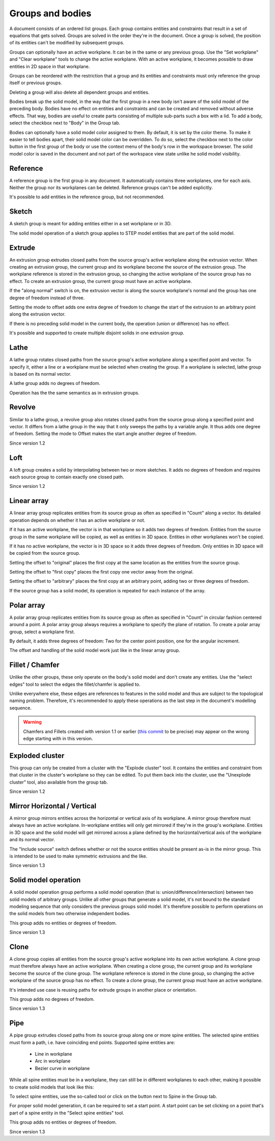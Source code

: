 Groups and bodies
=================

A document consists of an ordered list groups. Each group contains
entities and constraints that result in a set of equations that gets 
solved. Groups are solved in the order they're in the document. Once a 
group is solved, the position of its entities can't be modified by 
subsequent groups.

Groups can optionally have an active workplane. It can be in the same 
or any previous group. Use the "Set workplane" and "Clear workplane" 
tools to change the active workplane. With an active workplane, it 
becomes possible to draw entities in 2D space in that workplane.

Groups can be reordered with the restriction that a group and its 
entities and constraints must only reference the group itself or previous groups.

Deleting a group will also delete all dependent groups and entities.

Bodies break up the solid model, in the way that the first group in a 
new body isn't aware of the solid model of the preceding body. Bodies 
have no effect on entities and constraints and can be created and 
removed without adverse effects. That way, bodies are useful to create 
parts consisting of multiple sub-parts such a box with a lid. To add a 
body, select the checkbox next to "Body" in the Group tab.

Bodies can optionally have a solid model color assigned to them. By 
default, it is set by the color theme. To make it easier to tell bodies 
apart, their solid model color can be overridden. To do so, select the 
checkbox next to the color button in the first group of the body or use 
the context menu of the body's row in the workspace browser. The solid 
model color is saved in the document and not part of the workspace view 
state unlike he solid model visibility.

Reference
---------

A reference group is the first group in any document. It automatically contains three 
workplanes, one for each axis. Neither the group nor its workplanes can 
be deleted. Reference groups can't be added explicitly.

It's possible to add entities in the reference group, but not 
recommended.


Sketch
------

A sketch group is meant for adding entities either in a set workplane 
or in 3D. 

The solid model operation of a sketch group applies to STEP model 
entities that are part of the solid model.

Extrude
-------

An extrusion group extrudes closed paths from the source group's active 
workplane along the extrusion vector. When creating an extrusion group, 
the current group and its workplane become the source of the extrusion 
group. The workplane reference is stored in the extrusion group, so 
changing the active workplane of the source group has no effect. To 
create an extrusion group, the current group must have an active 
workplane.

If the "along normal" switch is on, the extrusion vector is along the 
source workplane's normal and the group has one degree of freedom 
instead of three.

Setting the mode to offset adds one extra degree of freedom to change the 
start of the extrusion to an arbitrary point along the extrusion 
vector.

If there is no preceding solid model in the current body, the operation 
(union or difference) has no effect.

It's possible and supported to create multiple disjoint solids in one 
extrusion group.


Lathe
-----

A lathe group rotates closed paths from the source group's active 
workplane along a specified point and vector. To specify it,
either a line or a workplane must be selected when creating the group. 
If a workplane is selected, lathe group is based on its normal vector.

A lathe group adds no degrees of freedom.

Operation has the the same semantics as in extrusion groups.


Revolve
-------

Similar to a lathe group, a revolve group also rotates closed paths 
from the source group along a specified point and vector. It differs 
from a lathe group in the way that it only sweeps the paths by a 
variable angle. It thus adds one degree of freedom. Setting the mode to 
Offset makes the start angle another degree of freedom.

Since version 1.2

Loft
----

A loft group creates a solid by interpolating between two or more 
sketches. It adds no degrees of freedom and requires each source group 
to contain exactly one closed path.

Since version 1.2


Linear array
------------

A linear array group replicates entities from its source group as often 
as specified in "Count" along a vector. Its detailed operation depends 
on whether it has an active workplane or not.

If it has an active workplane, the vector is in that workplane so it adds two degrees of freedom.
Entities from the source group in the same workplane will be copied, as 
well as entities in 3D space. Entities in other workplanes won't be 
copied.

If it has no active workplane, the vector is in 3D space so it adds 
three degrees of freedom. Only entities in 3D space will be copied from 
the source group.

Setting the offset to "original" places the first copy at the same 
location as the entities from the source group.

Setting the offset to "first copy" places the first copy one vector 
away from the original.

Setting the offset to "arbitrary" places the first copy at an arbitrary 
point, adding two or three degrees of freedom.

If the source group has a solid model, its operation is repeated for 
each instance of the array.

Polar array
-----------

A polar array group replicates entities from its source group as often 
as specified in "Count" in circular fashion centered around a point. A 
polar array group always requires a workplane to specify the plane of 
rotation. To create a polar array group, select a workplane first.

By default, it adds three degrees of freedom: Two for the center point 
position, one for the angular increment.

The offset and handling of the solid model work just like in the linear 
array group.


Fillet / Chamfer
----------------

Unlike the other groups, these only operate on the body's solid model 
and don't create any entities. Use the "select edges" tool to select 
the edges the fillet/chamfer is applied to.

Unlike everywhere else, these edges are references to features in the 
solid model and thus are subject to the topological naming problem. 
Therefore, it's recommended to apply these operations as the last step 
in the document's modelling sequence.

.. warning::
  Chamfers and Fillets created with version 1.1 or earlier
  (`this commit <https://github.com/dune3d/dune3d/commit/3b1cb48f9bd2044595d1fa3c71f633ea59bb49f9>`_ to be precise)
  may appear on the wrong edge starting with in this version.


Exploded cluster
----------------

This group can only be created from a cluster with the "Explode 
cluster" tool. It contains the entities and constraint from that 
cluster in the cluster's workplane so they can be edited.  To put them 
back into the cluster, use the "Unexplode cluster" tool, also available 
from the group tab.

Since version 1.2

.. _groups-mirror:

Mirror Horizontal / Vertical
----------------------------

A mirror group mirrors entities across the horizontal or vertical axis 
of its workplane. A mirror group therefore must always have an active 
workplane. In-workplane entities will only get mirrored if they're in 
the group's workplane. Entities in 3D space and the solid model will 
get mirrored across a plane defined by the horizontal/vertical axis of 
the workplane and its normal vector.

The "Include source" switch defines whether or not the source entities 
should be present as-is in the mirror group. This is intended to be 
used to make symmetric extrusions and the like.

Since version 1.3

Solid model operation
---------------------

A solid model operation group performs a solid model operation (that is: 
union/difference/intersection) between two solid models of arbitrary 
groups. Unlike all other groups that generate a solid model, it's not 
bound to the standard modeling sequence that only considers the 
previous groups solid model. It's therefore possible to perform 
operations on the solid models from two otherwise independent bodies.

This group adds no entities or degrees of freedom.

Since version 1.3

Clone
-----

A clone group copies all entities from the source group's active 
workplane into its own active workplane. A clone group must therefore 
always have an active workplane. When creating a clone group, 
the current group and its workplane become the source of the clone
group. The workplane reference is stored in the clone group, so 
changing the active workplane of the source group has no effect. To 
create a clone group, the current group must have an active 
workplane.

It's intended use case is reusing paths for extrude groups in another 
place or orientation.

This group adds no degrees of freedom.

Since version 1.3

.. _groups-pipe:

Pipe
----

A pipe group extrudes closed paths from its source group along one or 
more spine entities. The selected spine entities must form a path, i.e. 
have coinciding end points. Supported spine entities are:

 - Line in workplane
 - Arc in workplane
 - Bezier curve in workplane

While all spine entities must be in a workplane, they can still be in 
different workplanes to each other, making it possible to create solid models that 
look like this:

.. image:: images/pipe.png

To select spine entities, use the so-called tool or click on the button 
next to Spine in the Group tab.

For proper solid model generation, it can be required to set a start 
point. A start point can be set clicking on a point that's part of a 
spine entity in the "Select spine entities" tool.

This group adds no entities or degrees of freedom.

Since version 1.3
